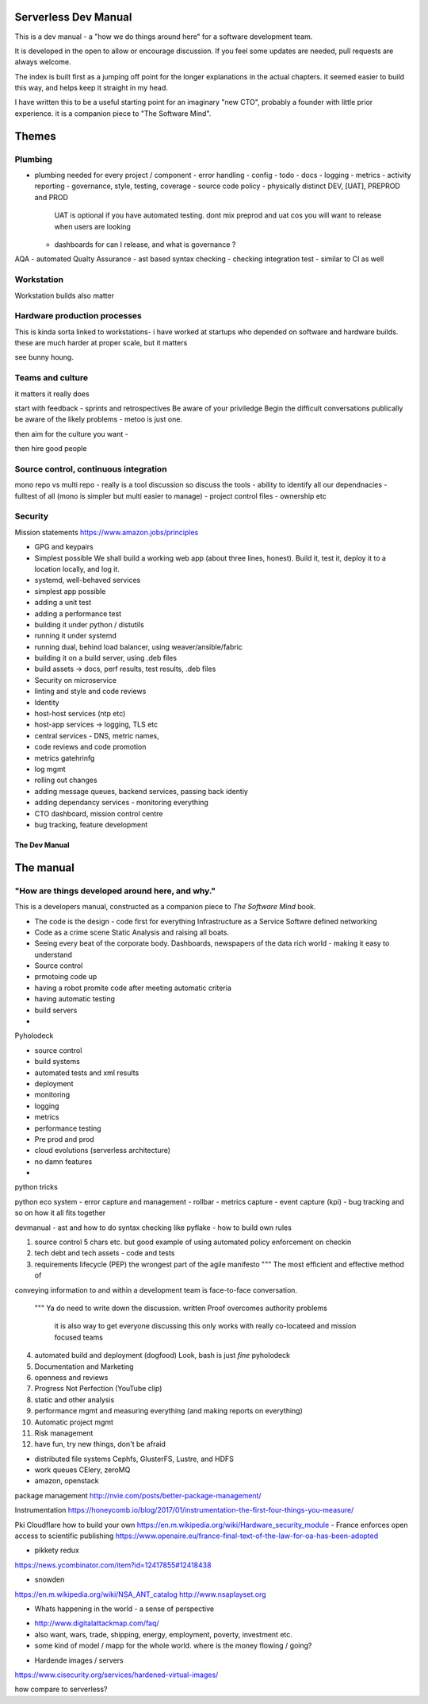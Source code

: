 Serverless Dev Manual
=====================

This is a dev manual - a "how we do things around here" for a software development team.

It is developed in the open to allow or encourage discussion.  If you feel some updates are needed, pull requests are always welcome.

The index is built first as a jumping off point for the longer explanations in the actual chapters. it seemed easier to build this way, and helps keep it straight in my head.

I have written this to be a useful starting point for an imaginary "new CTO", probably a founder with little prior experience.  it is a companion piece to "The Software Mind".

Themes
======

Plumbing 
--------

* plumbing needed for every project / component
  - error handling
  - config
  - todo
  - docs
  - logging
  - metrics
  - activity reporting
  - governance, style, testing, coverage
  - source code policy
  - physically distinct DEV, [UAT], PREPROD and PROD
    UAT is optional if you have automated testing.
    dont mix preprod and uat cos you will want to release when users are looking
  - dashboards for can I release, and what is governance ?
AQA - automated Qualty Assurance
- ast based syntax checking
- checking integration test
- similar to CI as well

Workstation 
-----------
Workstation builds also matter

Hardware production processes
------------------------------
This is kinda sorta linked to workstations- i have worked at startups who depended on software and hardware builds.  these are much harder at proper scale, but it matters

see bunny houng.  


Teams and culture
------------------

it matters it really does

start with feedback - sprints and retrospectives
Be aware of your priviledge
Begin the difficult conversations publically 
be aware of the likely problems - metoo is just one.

then aim for the culture you want - 

then hire good people


Source control, continuous integration
--------------------------------------

mono repo vs multi repo - really is a tool discussion so discuss the tools
- ability to identify all our dependnacies
- fulltest of all (mono is simpler but multi easier to manage)
- project control files - ownership etc

Security 
--------


Mission statements 
https://www.amazon.jobs/principles

* GPG and keypairs


* Simplest possible
  We shall build a working web app (about three lines, honest).
  Build it, test it, deploy it to a location locally, and log it.
* systemd, well-behaved services
* simplest app possible
* adding a unit test
* adding a performance test
* building it under python / distutils
* running it under systemd
* running dual, behind load balancer, using weaver/ansible/fabric
* building it on a build server, using .deb files
* build assets -> docs, perf results, test results, .deb files
* Security on microservice
* linting and style and code reviews
* Identity
* host-host services (ntp etc)
* host-app services -> logging, TLS etc
* central services - DNS, metric names,
* code reviews and code promotion
* metrics gatehrinfg
* log mgmt
* rolling out changes
* adding message queues, backend services, passing back identiy
* adding dependancy services - monitoring everything
* CTO dashboard, mission control centre
* bug tracking, feature development


===================
The Dev Manual
===================


The manual 
==========

"How are things developed around here, and why."
-------------------------------------------------

This is a developers manual, constructed as a companion
piece to `The Software Mind` book. 


* The code is the design - code first for everything
  Infrastructure as a Service
  Softwre defined networking

* Code as a crime scene
  Static Analysis and raising all boats.

* Seeing every beat of the corporate body.
  Dashboards, newspapers of the data rich world - making it easy to understand

  
* Source control
* prmotoing code up
* having a robot promite code after meeting automatic criteria
* having automatic testing
* build servers
*


Pyholodeck

- source control
- build systems
- automated tests and xml results
- deployment 
- monitoring
- logging
- metrics
- performance testing
- Pre prod and prod
- cloud evolutions (serverless architecture)
- no damn features
- 


python tricks 

python eco system 
- error capture and management - rollbar 
- metrics capture
- event capture (kpi)
- bug tracking and so on 
how it all fits together 

devmanual - ast and how to do syntax checking like pyflake - how to build own rules 


1. source control
   5 chars etc.
   but good example of using automated policy enforcement on checkin

2. tech debt and tech assets - code and tests

3. requirements lifecycle (PEP)
   the wrongest part of the agile manifesto
   """ The most efficient and effective method of
conveying information to and within a development
team is face-to-face conversation.
   """
   Ya do need to write down the discussion.
   written Proof overcomes authority problems
    it is also way to get everyone discussing
    this only works with really co-locateed and mission focused teams

4. automated build and deployment (dogfood)
   Look, bash is just *fine*
   pyholodeck

5. Documentation and Marketing
6. openness and reviews
7. Progress Not Perfection (YouTube clip)
8. static and other analysis
9. performance mgmt and measuring everything (and making reports on everything)
10. Automatic project mgmt
11. Risk management
12. have fun, try new things, don't be afraid


  


* distributed file systems
  Cephfs, GlusterFS, Lustre, and HDFS

* work queues
  CElery, zeroMQ

* amazon, openstack

package management
http://nvie.com/posts/better-package-management/

Instrumentation
https://honeycomb.io/blog/2017/01/instrumentation-the-first-four-things-you-measure/

Pki
Cloudflare how to build your own
https://en.m.wikipedia.org/wiki/Hardware_security_module
- France enforces open access to scientific publishing
https://www.openaire.eu/france-final-text-of-the-law-for-oa-has-been-adopted

- pikkety redux
https://news.ycombinator.com/item?id=12417855#12418438

- snowden
https://en.m.wikipedia.org/wiki/NSA_ANT_catalog
http://www.nsaplayset.org


- Whats happening in the world - a sense of perspective
* http://www.digitalattackmap.com/faq/
* also want, wars, trade, shipping, energy, employment, poverty, investment etc.
* some kind of model / mapp for the whole world. where is the money flowing / going?


- Hardende images / servers
https://www.cisecurity.org/services/hardened-virtual-images/

how compare to serverless? 



